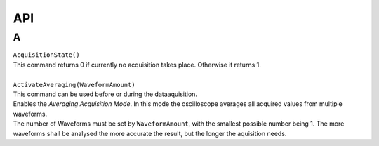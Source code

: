 API
===

.. autosummary::
   :toctree: generated

A
---

| ``AcquisitionState()`` 
| This command returns 0 if currently no acquisition takes place. Otherwise it returns 1.
| 
| ``ActivateAveraging(WaveformAmount)``
| This command can be used before or during the dataaquisition.
| Enables the *Averaging Acquisition Mode*. In this mode the oscilloscope averages all acquired values from multiple waveforms. 
| The number of Waveforms must be set by ``WaveformAmount``, with the smallest possible number being 1. The more waveforms shall be analysed the more accurate the result, but the longer the aquisition needs.
